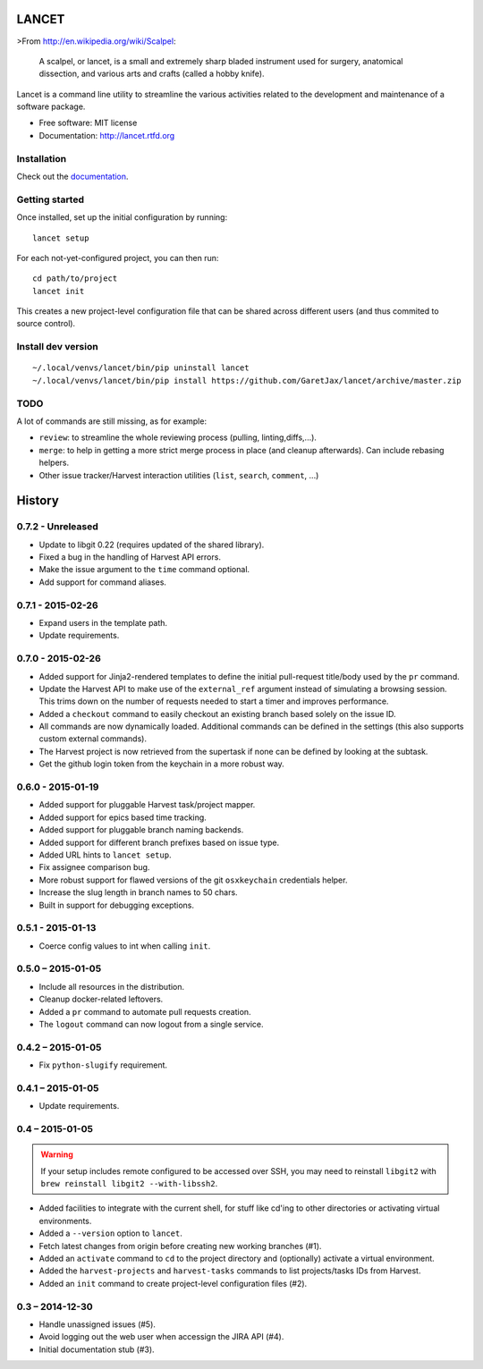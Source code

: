 ======
LANCET
======

.. image:: https://badge.fury.io/py/lancet.png
   :target: http://badge.fury.io/py/lancet

.. image:: https://pypip.in/d/lancet/badge.png
   :target: https://crate.io/packages/lancet?version=latest

.. image:: https://travis-ci.org/GaretJax/lancet.png?branch=master
   :target: https://travis-ci.org/GaretJax/lancet

.. image:: https://readthedocs.org/projects/lancet/badge/?version=latest
   :target: http://lancet.readthedocs.org/en/latest/

.. image:: https://requires.io/github/GaretJax/lancet/requirements.svg?branch=master
   :target: https://requires.io/github/GaretJax/lancet/requirements/?branch=master
   :alt: Requirements Status

>From http://en.wikipedia.org/wiki/Scalpel:

    A scalpel, or lancet, is a small and extremely sharp bladed instrument used
    for surgery, anatomical dissection, and various arts and crafts (called a
    hobby knife).

Lancet is a command line utility to streamline the various activities related
to the development and maintenance of a software package.

* Free software: MIT license
* Documentation: http://lancet.rtfd.org


Installation
============

Check out the documentation_.

.. _documentation: http://lancet.readthedocs.org/en/latest/installation/


Getting started
===============

Once installed, set up the initial configuration by running::

   lancet setup

For each not-yet-configured project, you can then run::

   cd path/to/project
   lancet init

This creates a new project-level configuration file that can be shared across
different users (and thus commited to source control).

Install dev version
===================

::

   ~/.local/venvs/lancet/bin/pip uninstall lancet
   ~/.local/venvs/lancet/bin/pip install https://github.com/GaretJax/lancet/archive/master.zip


TODO
====

A lot of commands are still missing, as for example:

* ``review``: to streamline the whole reviewing process (pulling, linting,\
  diffs,...).
* ``merge``: to help in getting a more strict merge process in place (and
  cleanup afterwards). Can include rebasing helpers.
* Other issue tracker/Harvest interaction utilities (``list``, ``search``,
  ``comment``, ...)


=======
History
=======


0.7.2 - Unreleased
==================

* Update to libgit 0.22 (requires updated of the shared library).
* Fixed a bug in the handling of Harvest API errors.
* Make the issue argument to the ``time`` command optional.
* Add support for command aliases.


0.7.1 - 2015-02-26
==================

* Expand users in the template path.
* Update requirements.


0.7.0 - 2015-02-26
==================

* Added support for Jinja2-rendered templates to define the initial
  pull-request title/body used by the ``pr`` command.
* Update the Harvest API to make use of the ``external_ref`` argument instead
  of simulating a browsing session. This trims down on the number of requests
  needed to start a timer and improves performance.
* Added a ``checkout`` command to easily checkout an existing branch based
  solely on the issue ID.
* All commands are now dynamically loaded. Additional commands can be defined
  in the settings (this also supports custom external commands).
* The Harvest project is now retrieved from the supertask if none can be
  defined by looking at the subtask.
* Get the github login token from the keychain in a more robust way.


0.6.0 - 2015-01-19
==================

* Added support for pluggable Harvest task/project mapper.
* Added support for epics based time tracking.
* Added support for pluggable branch naming backends.
* Added support for different branch prefixes based on issue type.
* Added URL hints to ``lancet setup``.
* Fix assignee comparison bug.
* More robust support for flawed versions of the git ``osxkeychain``
  credentials helper.
* Increase the slug length in branch names to 50 chars.
* Built in support for debugging exceptions.


0.5.1 - 2015-01-13
==================

* Coerce config values to int when calling ``init``.


0.5.0 – 2015-01-05
==================

* Include all resources in the distribution.
* Cleanup docker-related leftovers.
* Added a ``pr`` command to automate pull requests creation.
* The ``logout`` command can now logout from a single service.

0.4.2 – 2015-01-05
==================

* Fix ``python-slugify`` requirement.


0.4.1 – 2015-01-05
==================

* Update requirements.


0.4 – 2015-01-05
================

.. warning::

   If your setup includes remote configured to be accessed over SSH, you may
   need to reinstall ``libgit2`` with ``brew reinstall libgit2 --with-libssh2``.

* Added facilities to integrate with the current shell, for stuff like cd'ing
  to other directories or activating virtual environments.
* Added a ``--version`` option to ``lancet``.
* Fetch latest changes from origin before creating new working branches (#1).
* Added an ``activate`` command to ``cd`` to the project directory and
  (optionally) activate a virtual environment.
* Added the ``harvest-projects`` and ``harvest-tasks`` commands to list
  projects/tasks IDs from Harvest.
* Added an ``init`` command to create project-level configuration files (#2).


0.3 – 2014-12-30
================

* Handle unassigned issues (#5).
* Avoid logging out the web user when accessign the JIRA API (#4).
* Initial documentation stub (#3).


